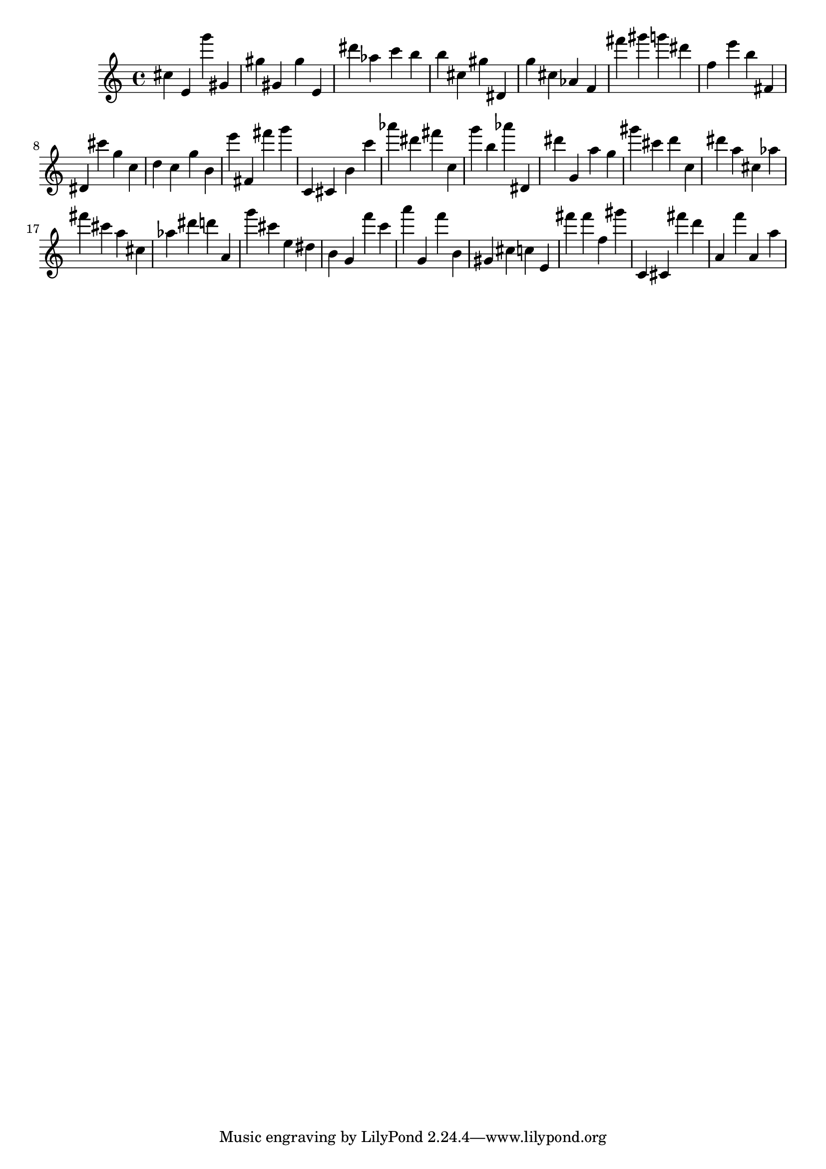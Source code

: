\version "2.18.2"

\score {

{
\clef treble
cis'' e' g''' gis' gis'' gis' gis'' e' dis''' as'' c''' b'' b'' cis'' gis'' dis' g'' cis'' as' f' fis''' gis''' g''' dis''' f'' e''' b'' fis' dis' cis''' g'' c'' d'' c'' g'' b' e''' fis' fis''' g''' c' cis' b' c''' as''' dis''' fis''' c'' g''' b'' as''' dis' dis''' g' a'' g'' gis''' cis''' d''' c'' dis''' a'' cis'' as'' fis''' cis''' a'' cis'' as'' dis''' d''' a' g''' cis''' e'' dis'' b' g' f''' c''' a''' g' f''' b' gis' cis'' c'' e' fis''' fis''' f'' gis''' c' cis' fis''' d''' a' f''' a' a'' 
}

 \midi { }
 \layout { }
}